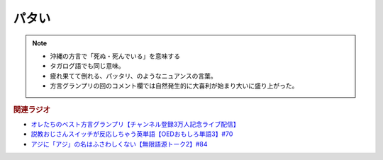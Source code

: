 パタい
==========================================================
.. note:: 
  * 沖縄の方言で「死ぬ・死んでいる」を意味する
  * タガログ語でも同じ意味。
  * 疲れ果てて倒れる、パッタリ、のようなニュアンスの言葉。
  * 方言グランプリの回のコメント欄では自然発生的に大喜利が始まり大いに盛り上がった。

.. rubric:: 関連ラジオ
* `オレたちのベスト方言グランプリ【チャンネル登録3万人記念ライブ配信】`_
* `説教おじさんスイッチが反応しちゃう英単語【OEDおもしろ単語3】#70`_
* `アジに「アジ」の名はふさわしくない【無限語源トーク2】#84`_

.. _アジに「アジ」の名はふさわしくない【無限語源トーク2】#84: https://www.youtube.com/watch?v=4jcgyHsqBOs
.. _オレたちのベスト方言グランプリ【チャンネル登録3万人記念ライブ配信】: https://www.youtube.com/watch?v=WhzAvTSYXxk
.. _説教おじさんスイッチが反応しちゃう英単語【OEDおもしろ単語3】#70: https://www.youtube.com/watch?v=-d742iuB7L0

